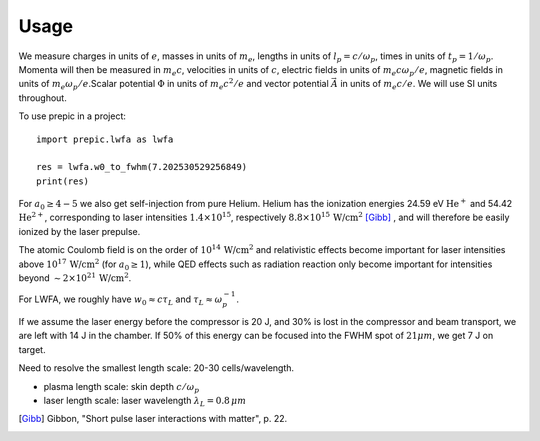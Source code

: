 =====
Usage
=====

We measure charges in units of :math:`e`, masses in units of :math:`m_e`, lengths in \
units of :math:`l_p = c/\omega_p`, times in units of :math:`t_p = 1 /\omega_p`. Momenta \
will then be measured in :math:`m_e c`, velocities in units of :math:`c`, electric fields \
in units of :math:`m_e c \omega_p / e`, magnetic fields in units of :math:`m_e \omega_p / e`.\
Scalar potential :math:`\Phi` in units of :math:`m_e c^2 / e` and vector potential \
:math:`\vec{A}` in units of :math:`m_e c /e`. We will use SI units throughout.

.. jupyter-execute::

  name = 'world'
  print('hello ' + name + '!')

To use prepic in a project::

  import prepic.lwfa as lwfa

  res = lwfa.w0_to_fwhm(7.202530529256849)
  print(res)

For :math:`a_0 \geq 4-5` we also get self-injection from pure Helium. Helium has the ionization \
energies 24.59 eV :math:`\text{He}^{+}` and 54.42 :math:`\text{He}^{2+}`, corresponding to laser intensities \
:math:`1.4 \times 10^{15}`, respectively :math:`8.8 \times 10^{15}\, \text{W/cm}^{2}` [Gibb]_ , \
and will therefore be easily ionized by the laser prepulse.

The atomic Coulomb field is on the order of :math:`10^{14}\, \text{W/cm}^{2}` and relativistic effects \
become important for laser intensities above :math:`10^{17}\, \text{W/cm}^{2}` (for :math:`a_0 \geq 1`), while \
QED effects such as radiation reaction only become important for intensities beyond \
:math:`\sim 2 \times 10^{21}\, \text{W/cm}^{2}`.

For LWFA, we roughly have :math:`w_0 \approx c \tau_L` and :math:`\tau_L \approx \omega_p^{-1}`.

If we assume the laser energy before the compressor is 20 J, and 30% is lost in the \
compressor and beam transport, we are left with 14 J in the chamber. If 50% of this energy \
can be focused into the FWHM spot of :math:`21 \mu m`, we get 7 J on target.


Need to resolve the smallest length scale: 20-30 cells/wavelength.

- plasma length scale: skin depth :math:`c/\omega_p`
- laser length scale: laser wavelength :math:`\lambda_L = 0.8\, \mu m`


.. [Gibb] Gibbon, "Short pulse laser interactions with matter", p. 22.